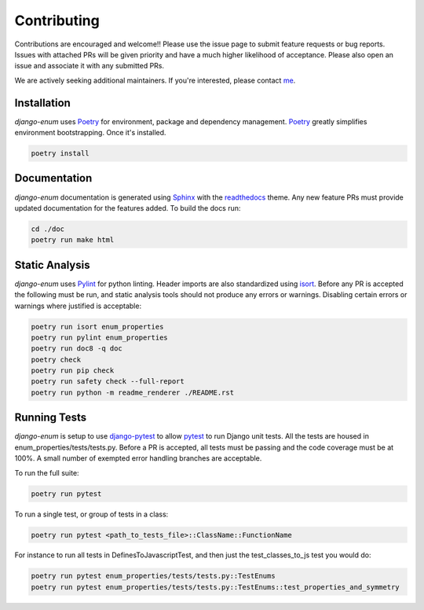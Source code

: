 .. _Poetry: https://python-poetry.org/
.. _Pylint: https://www.pylint.org/
.. _isort: https://pycqa.github.io/isort/
.. _mypy: http://mypy-lang.org/
.. _django-pytest: https://pytest-django.readthedocs.io/en/latest/
.. _pytest: https://docs.pytest.org/en/stable/
.. _Sphinx: https://www.sphinx-doc.org/en/master/
.. _readthedocs: https://readthedocs.org/
.. _me: https://github.com/bckohan
.. _npm: https://docs.npmjs.com/downloading-and-installing-node-js-and-npm

Contributing
############

Contributions are encouraged and welcome!! Please use the issue page to submit feature requests or
bug reports. Issues with attached PRs will be given priority and have a much higher likelihood of
acceptance. Please also open an issue and associate it with any submitted PRs.

We are actively seeking additional maintainers. If you're interested, please contact me_.


Installation
------------

`django-enum` uses Poetry_ for environment, package and dependency management. Poetry_
greatly simplifies environment bootstrapping. Once it's installed.

.. code-block::

    poetry install

Documentation
-------------

`django-enum` documentation is generated using Sphinx_ with the readthedocs_ theme. Any
new feature PRs must provide updated documentation for the features added. To build the docs run:

.. code-block::

    cd ./doc
    poetry run make html


Static Analysis
---------------

`django-enum` uses Pylint_ for python linting.
Header imports are also standardized using isort_. Before any PR is accepted the following must be
run, and static analysis tools should not produce any errors or warnings. Disabling certain errors
or warnings where justified is acceptable:

.. code-block::

    poetry run isort enum_properties
    poetry run pylint enum_properties
    poetry run doc8 -q doc
    poetry check
    poetry run pip check
    poetry run safety check --full-report
    poetry run python -m readme_renderer ./README.rst


Running Tests
-------------

`django-enum` is setup to use django-pytest_ to allow pytest_ to run Django unit tests.
All the tests are housed in enum_properties/tests/tests.py. Before a PR is accepted, all
tests must be passing and the code coverage must be at 100%. A small number of exempted
error handling branches are acceptable.

To run the full suite:

.. code-block::

    poetry run pytest

To run a single test, or group of tests in a class:

.. code-block::

    poetry run pytest <path_to_tests_file>::ClassName::FunctionName

For instance to run all tests in DefinesToJavascriptTest, and then just the test_classes_to_js test
you would do:

.. code-block::

    poetry run pytest enum_properties/tests/tests.py::TestEnums
    poetry run pytest enum_properties/tests/tests.py::TestEnums::test_properties_and_symmetry

